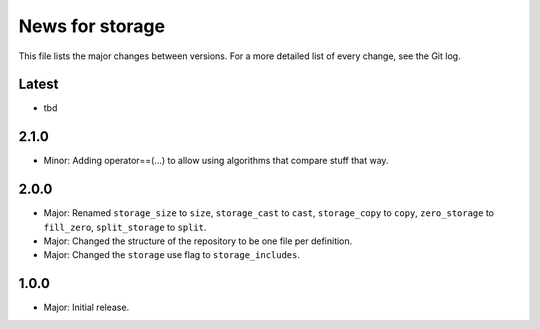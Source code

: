 News for storage
================

This file lists the major changes between versions. For a more detailed list of
every change, see the Git log.

Latest
------
* tbd

2.1.0
-----
* Minor: Adding operator==(...) to allow using algorithms that compare stuff
  that way.

2.0.0
-----
* Major: Renamed
  ``storage_size`` to ``size``,
  ``storage_cast`` to ``cast``,
  ``storage_copy`` to ``copy``,
  ``zero_storage`` to ``fill_zero``,
  ``split_storage`` to ``split``.
* Major: Changed the structure of the repository to be one file per definition.
* Major: Changed the ``storage`` use flag to ``storage_includes``.

1.0.0
-----
* Major: Initial release.
